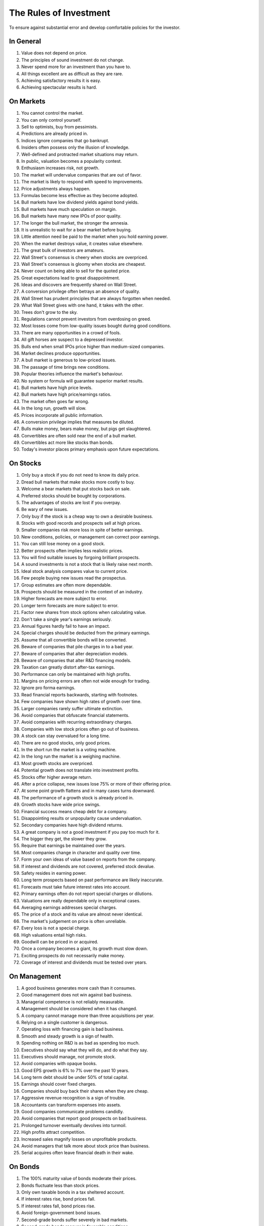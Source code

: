 The Rules of Investment
=======================

To ensure against substantial error and develop comfortable policies for the
investor.

In General
----------

1. Value does not depend on price.
#. The principles of sound investment do not change.
#. Never spend more for an investment than you have to.
#. All things excellent are as difficult as they are rare.
#. Achieving satisfactory results it is easy.
#. Achieving spectacular results is hard.

On Markets
----------

#. You cannot control the market.
#. You can only control yourself.
#. Sell to optimists, buy from pessimists.
#. Predictions are already priced in.
#. Indices ignore companies that go bankrupt.
#. Insiders often possess only the illusion of knowledge.
#. Well-defined and protracted market situations may return.
#. In public, valuation becomes a popularity contest.
#. Enthusiasm increases risk, not growth.
#. The market will undervalue companies that are out of favor.
#. The market is likely to respond with speed to improvements.
#. Price adjustments always happen.
#. Formulas become less effective as they become adopted.
#. Bull markets have low dividend yields against bond yields.
#. Bull markets have much speculation on margin.
#. Bull markets have many new IPOs of poor quality.
#. The longer the bull market, the stronger the amnesia.
#. It is unrealistic to wait for a bear market before buying.
#. Little attention need be paid to the market when you hold earning power.
#. When the market destroys value, it creates value elsewhere.
#. The great bulk of investors are amateurs.
#. Wall Street's consensus is cheery when stocks are overpriced.
#. Wall Street's consensus is gloomy when stocks are cheapest.
#. Never count on being able to sell for the quoted price.
#. Great expectations lead to great disappointment.
#. Ideas and discovers are frequently shared on Wall Street.
#. A conversion privilege often betrays an absence of quality.
#. Wall Street has prudent principles that are always forgotten when needed.
#. What Wall Street gives with one hand, it takes with the other.
#. Trees don't grow to the sky.
#. Regulations cannot prevent investors from overdosing on greed.
#. Most losses come from low-quality issues bought during good conditions.


#. There are many opportunities in a crowd of fools.
#. All gift horses are suspect to a depressed investor.
#. Bulls end when small IPOs price higher than medium-sized companies.
#. Market declines produce opportunities.
#. A bull market is generous to low-priced issues.
#. The passage of time brings new conditions.
#. Popular theories influence the market's behaviour.
#. No system or formula will guarantee superior market results.
#. Bull markets have high price levels.
#. Bull markets have high price/earnings ratios.
#. The market often goes far wrong.
#. In the long run, growth will slow.
#. Prices incorporate all public information.
#. A conversion privilege implies that measures be diluted.
#. Bulls make money, bears make money, but pigs get slaughtered.
#. Convertibles are often sold near the end of a bull market.
#. Convertibles act more like stocks than bonds.
#. Today's investor places primary emphasis upon future expectations.

On Stocks
---------

#. Only buy a stock if you do not need to know its daily price.
#. Dread bull markets that make stocks more costly to buy.
#. Welcome a bear markets that put stocks back on sale.
#. Preferred stocks should be bought by corporations.
#. The advantages of stocks are lost if you overpay.
#. Be wary of new issues.
#. Only buy if the stock is a cheap way to own a desirable business.
#. Stocks with good records and prospects sell at high prices.
#. Smaller companies risk more loss in spite of better earnings.
#. New conditions, policies, or management can correct poor earnings.
#. You can still lose money on a good stock.
#. Better prospects often implies less realistic prices.
#. You will find suitable issues by forgoing brilliant prospects.
#. A sound investments is not a stock that is likely raise next month.
#. Ideal stock analysis compares value to current price.
#. Few people buying new issues read the prospectus.
#. Group estimates are often more dependable.
#. Prospects should be measured in the context of an industry.
#. Higher forecasts are more subject to error.
#. Longer term forecasts are more subject to error.
#. Factor new shares from stock options when calculating value.
#. Don't take a single year's earnings seriously.
#. Annual figures hardly fail to have an impact.
#. Special charges should be deducted from the primary earnings.
#. Assume that all convertible bonds will be converted.
#. Beware of companies that pile charges in to a bad year.
#. Beware of companies that alter depreciation models.
#. Beware of companies that alter R&D financing models.
#. Taxation can greatly distort after-tax earnings.
#. Performance can only be maintained with high profits.
#. Margins on pricing errors are often not wide enough for trading.
#. Ignore pro forma earnings.
#. Read financial reports backwards, starting with footnotes.
#. Few companies have shown high rates of growth over time.
#. Larger companies rarely suffer ultimate extinction.
#. Avoid companies that obfuscate financial statements.
#. Avoid companies with recurring extraordinary charges.
#. Companies with low stock prices often go out of business.
#. A stock can stay overvalued for a long time.
#. There are no good stocks, only good prices.
#. In the short run the market is a voting machine.
#. In the long run the market is a weighing machine.
#. Most growth stocks are overpriced.


#. Potential growth does not translate into investment profits.
#. Stocks offer higher average return.
#. After a price collapse, new issues lose 75% or more of their offering price.
#. At some point growth flattens and in many cases turns downward.
#. The performance of a growth stock is already priced in.
#. Growth stocks have wide price swings.
#. Financial success means cheap debt for a company.
#. Disappointing results or unpopularity cause undervaluation.
#. Secondary companies have high dividend returns.
#. A great company is not a good investment if you pay too much for it.
#. The bigger they get, the slower they grow.
#. Require that earnings be maintained over the years.
#. Most companies change in character and quality over time.
#. Form your own ideas of value based on reports from the company.
#. If interest and dividends are not covered, preferred stock devalue.
#. Safety resides in earning power.
#. Long term prospects based on past performance are likely inaccurate.
#. Forecasts must take future interest rates into account.
#. Primary earnings often do not report special charges or dilutions.
#. Valuations are really dependable only in exceptional cases.
#. Averaging earnings addresses special charges.
#. The price of a stock and its value are almost never identical.
#. The market's judgement on price is often unreliable.
#. Every loss is not a special charge.
#. High valuations entail high risks.
#. Goodwill can be priced in or acquired.
#. Once a company becomes a giant, its growth must slow down.
#. Exciting prospects do not necessarily make money.
#. Coverage of interest and dividends must be tested over years.

On Management
-------------

#. A good business generates more cash than it consumes.
#. Good management does not win against bad business.
#. Managerial competence is not reliably measurable.
#. Management should be considered when it has changed.
#. A company cannot manage more than three acquisitions per year.
#. Relying on a single customer is dangerous.
#. Operating loss with financing gain is bad business.
#. Smooth and steady growth is a sign of health.
#. Spending nothing on R&D is as bad as spending too much.
#. Executives should say what they will do, and do what they say.
#. Executives should manage, not promote stock.
#. Avoid companies with opaque books.
#. Good EPS growth is 6% to 7% over the past 10 years.
#. Long term debt should be under 50% of total capital.
#. Earnings should cover fixed charges.
#. Companies should buy back their shares when they are cheap.
#. Aggressive revenue recognition is a sign of trouble.
#. Accountants can transform expenses into assets.
#. Good companies communicate problems candidly.
#. Avoid companies that report good prospects on bad business.
#. Prolonged turnover eventually devolves into turmoil.
#. High profits attract competition.
#. Increased sales magnify losses on unprofitable products.


#. Avoid managers that talk more about stock price than business.
#. Serial acquires often leave financial death in their wake.

On Bonds
--------

#. The 100% maturity value of bonds moderate their prices.
#. Bonds fluctuate less than stock prices.
#. Only own taxable bonds in a tax sheltered account.
#. If interest rates rise, bond prices fall.
#. If interest rates fall, bond prices rise.
#. Avoid foreign-government bond issues.
#. Second-grade bonds suffer severely in bad markets.
#. Second-grade bonds recover in favorable conditions.
#. Bonds may sell at large discounts from their claim.
#. After bankruptcy, bondholders often receive stock.
#. High-grade and short maturity insulate bonds from price changes.
#. Long term bonds vary with interest rates.
#. Low yields for bonds correspond to high prices.
#. High yields for bonds correspond to low prices.
#. If interest is not covered, corporate bonds devalue.
#. Corporate bond value depends on size, stock/equity and asset value.
#. Convertible bonds vary with stock price, credit rating and interest rates.
#. Typical investors will be best off with low cost bond funds.
#. Never convert a convertible bond.

On Portfolios
-------------

#. Keep no less than 25% of your assets in either stocks or bonds.
#. Never confuse speculation for investment.
#. Aspire to adequate, not extraordinary.
#. Increase your stock holdings in bear markets.
#. Decrease your stock holdings in bull markets.
#. Rebalance your holdings on a predictable, patient schedule.
#. Keep some assets in cash.
#. The true investor is scarcely ever forced to sell his shares.
#. Do not judge your success by the success of strangers.
#. The point of investing is to earn enough money to meet your needs.
#. Sell into a bear market if it creates a tax windfall.
#. Tax swaps can be mishandled easily.
#. Your E/P ratio should be higher than the high-grade bond rate.
#. Replace fast growers with issues that are reasonably priced.


#. It requires more effort to keep a fortune than to make it.
#. Annuities let you to defer taxes and receive retirement income.
#. Avoid fund favourites or own them more patiently.

On Speculation
--------------

#. An investor values businesses. A speculator values opinions.
#. The more you trade, the less you keep.
#. Investors have no interest in being temporarily right.
#. A long term investor is the only kind of investor there is.
#. Market timing is a practical and emotional impossibility.
#. Never buy after a big rise or sell after a big drop.
#. Skepticism grows the farther you get from Wall Street.


#. Enthusiasm in the long run is foolishness in the short run.
#. Performance can be real, inflationary and or speculative.
#. Speculators want to make fast money. Investors do not.
#. Timing is of no value to the investor unless it coincides with pricing.

On Advisors
-----------

#. Do not expect to be told how to make a profit.
#. Brokers cater to speculators.
#. Free advice is seldom cheap.
#. Read the disclosure reporting pages of an advisor's ADV.
#. If fees consume more than 1% annually, find another adviser.
#. Returns over 8% to 10% are unrealistic.
#. The best advisers already have as many clients as they can handle.
#. A good adviser will ask you questions.
#. You hire an adviser to manage you, not your money.


#. People want to be told by someone else what the market will do.
#. Know your advisors well or stick to conservative advice.
#. A bank's advise is often conservative.
#. There are no formal requirements for being a security analyst.
#. The value of an analyst depends on the investor's attitude.
#. Most analysts do not analyze businesses.

On Funds
--------

#. Size is the anchor of performance.
#. You lose the money you pay as fees.
#. What happens to the market, happens to the whole of large funds.
#. A fund's success may be attributable to the market.
#. Spectacular results may indicate undue risk.
#. Bright, young people have always promised miracles.
#. Smaller size is necessary for continued outstanding results.
#. Strong funds are specialized, limited and not actively sold.
#. Someone has to sell the funds you cash.
#. Closed-end shares are obtainable at less than asset value.
#. Buying funds on past performance alone is foolish.
#. Average fund performance rarely covers cost.
#. Volatile funds are likely to stay volatile.
#. Good managers migrate between funds.
#. Fast growing funds are left with nothing to buy.
#. It costs more to trade in large blocks than in small ones.
#. Indexes beat funds over the long run.
#. Good funds are owned by their managers.
#. Good funds don't want your money.
#. Look at a funds expenses, risk, reputation, and performance in that order.
#. If you can't bear a funds worst performance, don't own it.
#. Patience is the fund investor's most powerful ally.
#. For the skilled, wide diversification is foolish.
#. For the average, not diversifying is foolish.


#. ETFs are often the only means to enter a narrow market.
#. ETFs charge commission on recurring investments.
#. If a company gets added to an index, hundreds of funds buy it.
#. Risks can come home to roost quickly.
#. If you can cash your fund shares, someone else has to sell them.
#. Funds may bait with high returns and switch to high fees.
#. Successful funds may become timid and imitative.
#. High returns are temporary. High fees are permanent.
#. When big institutions sell, they move in lockstep.
#. Mutual funds under perform by a margin equal to their expenses.

On Inflation
------------

#. Measure success by how much you keep after inflation.
#. Precious metals outpace inflation.
#. Bonds guard from principal loss and deflation.
#. Stocks protection against inflation.
#. Stocks do not guard you from high inflation.
#. Inflation is one of your worst enemies.


#. Governments print more money before they pay their debts.

On Defensive Investment
-----------------------

#. Emphasize diversification over individual selection.
#. Defensive companies are large, prominent, and conservatively financed.
#. Defensive investors limit price paid for average earnings.
#. Uniform purchases of stock is a sound defensive strategy.
#. Never buy into a lawsuit.
#. The majority of investors should be defensive.
#. The safest investments do not rely on prediction.
#. Current assets should be at least twice liabilities.
#. Long term debt should not exceed net current assets.
#. Require earnings for the common in each of the past ten years.
#. Require an uninterrupted 20 year dividend record.
#. Require a 1/3 per-share earnings increase over ten years.
#. Require prices less than 15 times average three year earnings.
#. Require prices less than 1.5 times book value.
#. Defensive investors prosper in bear markets.
#. For most, selecting stocks is unnecessary and inadvisable.


#. Defensive investors are adequately diversified.
#. Defensive companies are adequately sized.
#. The most powerful defensive position is "I don't know and I don't care".
#. The ideal choice for most is a total market index fund.
#. Public utility debt should not exceed twice the stock equity.

On Enterprising Investment
--------------------------

#. Enterprising strategies start from a defensive base.
#. Selections must meet rational tests of soundness.
#. Lawsuits can create bargains.
#. The enterprising should only buy bargains.
#. There is no middle ground between the defensive and enterprising.
#. A bargain is less than 66% of the value.
#. Small companies may be safe if bought in groups.
#. Smaller issues are overvalued in bull markets.
#. Smaller issues suffer big declines.
#. Smaller issues have delayed recoveries.
#. The cost of trading low-priced stocks can be very high.
#. Require cheap stock assets at least 1.5 times liabilities.
#. Require no deficit on cheap stocks in the last five years.
#. Require Cheap stock prices less than 120% of tangible assets.
#. Merger arbitrage is inappropriate for individuals.
#. Favor firms that limit options to roughly 3% of shares.


#. Your selections must be different from the policies of others.
#. Investment is a business to the enterprising investor.
#. The enterprising investor should not overspend.
#. Professionals get interested when prices fall.
#. Learn from professionals that own the same stocks.

On Decision Making
------------------

#. How your investments behave is less important than how you behave.
#. You can never eliminate is the risk of being wrong.
#. No one can predict the future.
#. Study is the only defence against risk.
#. If a formula works today, it will not work tomorrow.
#. Decisions are based on the experience of a year, not a lifetime.
#. A wise man expects exactness that the subject permits.
#. You can only predict something that is predictable.
#. The only certain forecast is that you will eventually be wrong.
#. People always cling to their prejudices.
#. The enterprising approach is intellectually taxing.
#. The defensive approach is emotionally demanding.
#. Familiarity breeds complacency.
#. Hindsight profits are missed opportunities. Ignore them.
#. When you pay a premium, you depend on the market for validation.
#. Ignore the current price, or turn an advantage into a disadvantage.
#. Nothing important recurs exactly.
#. Loss is twice as memorable as gain.
#. Do not accept promises in exchange for value.
#. Ignore forward P/E ratios.
#. Extreme movements result from events that cannot not be foreseen.
#. Act on reasonable conclusions from evidence, though others may differ.
#. Losing money is an inevitable part of investing.
#. If I am buying, someone else is selling.
#. If I am selling, someone else is buying.
#. Context and consequence must be understood to make a decision.
#. In uncertain conditions, consequences must dominate the probabilities.
#. You have control over the consequences of being wrong.
#. The secret of sound investment is a large margin of safety.
#. A margin of safety does not guarantee profit; it protects from loss.
#. This too shall pass.


#. Those who do not remember the past are condemned to repeat it.
#. Excess enthusiasm invariably leads to disaster.
#. Foresight has no value if others expect the same thing.
#. The fool confuses effort for knowledge.
#. If you look at data long enough, patterns will emerge.
#. Never forecast the future by extrapolating the past.
#. The future will always surprise you.
#. Optimism and pessimism cause people to abandon history and principle.
#. Risk is reduced if an excess is not paid for intrinsic worth.
#. You and no one else, should check weather an adviser is trustworthy.
#. Hindsight is forever 20/20, but foresight is blind.
#. No one knows what the future will bring at home or abroad.
#. Mathematics is prevalent where it is least reliable.
#. Mathematicians often substitute theory for experience.
#. Elaborate mathematics produce speculative conclusions.
#. Those that predict the future depend on tomorrow's accuracy.
#. Those that guard against the future depend on today's price.
#. All estimates that differ from the past should be understated.
#. Do not let anyone else run your business.
#. Stay away from ventures where you have little to gain and much to lose.
